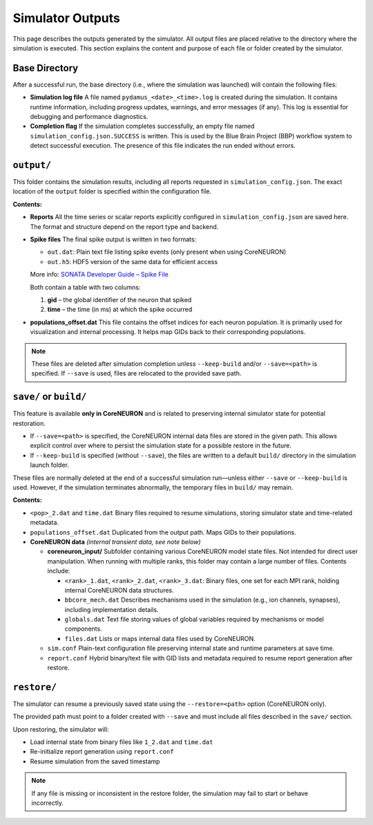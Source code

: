 Simulator Outputs
=================

This page describes the outputs generated by the simulator. All output files are placed relative to the directory where the simulation is executed. This section explains the content and purpose of each file or folder created by the simulator.

Base Directory
--------------

After a successful run, the base directory (i.e., where the simulation was launched) will contain the following files:

- **Simulation log file**  
  A file named ``pydamus_<date>_<time>.log`` is created during the simulation. It contains runtime information, including progress updates, warnings, and error messages (if any). This log is essential for debugging and performance diagnostics.

- **Completion flag**  
  If the simulation completes successfully, an empty file named ``simulation_config.json.SUCCESS`` is written. This is used by the Blue Brain Project (BBP) workflow system to detect successful execution. The presence of this file indicates the run ended without errors.

``output/``
-----------

This folder contains the simulation results, including all reports requested in ``simulation_config.json``. The exact location of the ``output`` folder is specified within the configuration file.

**Contents:**

- **Reports**  
  All the time series or scalar reports explicitly configured in ``simulation_config.json`` are saved here. The format and structure depend on the report type and backend.

- **Spike files**  
  The final spike output is written in two formats:

  - ``out.dat``: Plain text file listing spike events (only present when using CoreNEURON)
  - ``out.h5``: HDF5 version of the same data for efficient access

  More info: `SONATA Developer Guide – Spike File <https://github.com/AllenInstitute/sonata/blob/master/docs/SONATA_DEVELOPER_GUIDE.md#spike-file>`_

  Both contain a table with two columns:

  1. **gid** – the global identifier of the neuron that spiked  
  2. **time** – the time (in ms) at which the spike occurred

- **populations_offset.dat**  
  This file contains the offset indices for each neuron population. It is primarily used for visualization and internal processing. It helps map GIDs back to their corresponding populations.

.. note::

   These files are deleted after simulation completion unless ``--keep-build`` and/or ``--save=<path>`` is specified. If ``--save`` is used, files are relocated to the provided save path.

``save/`` or ``build/``
-----------------------

This feature is available **only in CoreNEURON** and is related to preserving internal simulator state for potential restoration.

- If ``--save=<path>`` is specified, the CoreNEURON internal data files are stored in the given path. This allows explicit control over where to persist the simulation state for a possible restore in the future.
- If ``--keep-build`` is specified (without ``--save``), the files are written to a default ``build/`` directory in the simulation launch folder.

These files are normally deleted at the end of a successful simulation run—unless either ``--save`` or ``--keep-build`` is used. However, if the simulation terminates abnormally, the temporary files in ``build/`` may remain.


**Contents:**

- ``<pop>_2.dat`` and ``time.dat``  
  Binary files required to resume simulations, storing simulator state and time-related metadata.

- ``populations_offset.dat``  
  Duplicated from the output path. Maps GIDs to their populations.

- **CoreNEURON data** *(internal transient data, see note below)*

  - **coreneuron_input/**  
    Subfolder containing various CoreNEURON model state files. Not intended for direct user manipulation. When running with multiple ranks, this folder may contain a large number of files. Contents include:

    - ``<rank>_1.dat``, ``<rank>_2.dat``, ``<rank>_3.dat``:  
      Binary files, one set for each MPI rank, holding internal CoreNEURON data structures.

    - ``bbcore_mech.dat``  
      Describes mechanisms used in the simulation (e.g., ion channels, synapses), including implementation details.

    - ``globals.dat``  
      Text file storing values of global variables required by mechanisms or model components.

    - ``files.dat``  
      Lists or maps internal data files used by CoreNEURON.

  - ``sim.conf``  
    Plain-text configuration file preserving internal state and runtime parameters at save time.

  - ``report.conf``  
    Hybrid binary/text file with GID lists and metadata required to resume report generation after restore.

``restore/``
------------

The simulator can resume a previously saved state using the ``--restore=<path>`` option (CoreNEURON only).

The provided path must point to a folder created with ``--save`` and must include all files described in the ``save/`` section.

Upon restoring, the simulator will:

- Load internal state from binary files like ``1_2.dat`` and ``time.dat``
- Re-initialize report generation using ``report.conf``
- Resume simulation from the saved timestamp

.. note::

   If any file is missing or inconsistent in the restore folder, the simulation may fail to start or behave incorrectly.
